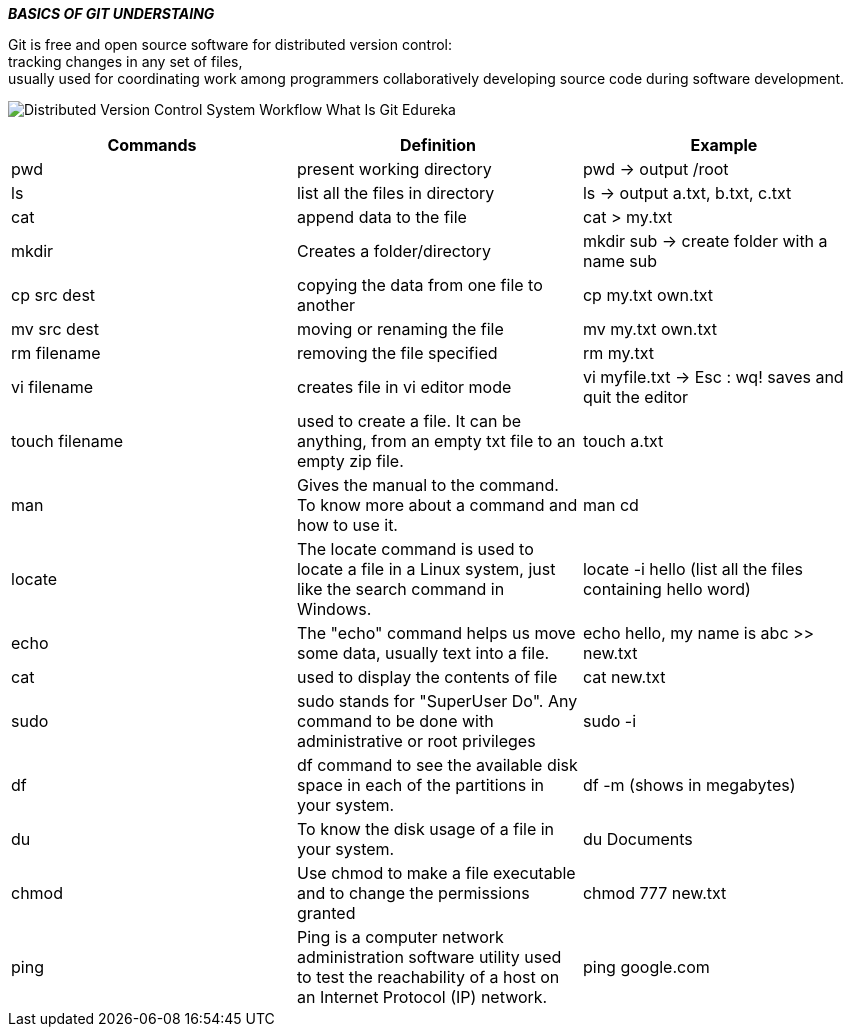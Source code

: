 ====
*_BASICS OF GIT UNDERSTAING_* +
====

Git is free and open source software for distributed version control: +
tracking changes in any set of files, +
usually used for coordinating work among programmers collaboratively developing source code during software development. +

image:https://www.edureka.co/blog/wp-content/uploads/2016/11/Distributed-Version-Control-System-Workflow-What-Is-Git-Edureka.png[] +

|===
|Commands |Definition |Example

|pwd
|present working directory
|pwd -> output /root

|ls
|list all the files in directory
|ls -> output a.txt, b.txt, c.txt

|cat
|append data to the file
|cat > my.txt

|mkdir
|Creates a folder/directory
|mkdir sub -> create folder with a name sub

|cp src dest
|copying the data from one file to another
|cp my.txt own.txt

|mv src dest
|moving or renaming the file
|mv my.txt own.txt

|rm filename
|removing the file specified
|rm my.txt

|vi filename
|creates file in vi editor mode
|vi myfile.txt -> Esc : wq! saves and quit the editor

|touch filename
|used to create a file. It can be anything, from an empty txt file to an empty zip file.
|touch a.txt

|man
|Gives the manual to the command. To know more about a command and how to use it.
|man cd

|locate
|The locate command is used to locate a file in a Linux system, just like the search command in Windows.
|locate -i hello (list all the files containing hello word)

|echo
|The "echo" command helps us move some data, usually text into a file.
|echo hello, my name is abc >> new.txt

|cat
|used to display the contents of file
|cat new.txt

|sudo
|sudo stands for "SuperUser Do". Any command to be done with administrative or root privileges
|sudo -i

|df
|df command to see the available disk space in each of the partitions in your system.
|df -m (shows in megabytes)

|du
|To know the disk usage of a file in your system.
|du Documents

|chmod
|Use chmod to make a file executable and to change the permissions granted
|chmod 777 new.txt

|ping
|Ping is a computer network administration software utility used to test the reachability of a host on an Internet Protocol (IP) network.
|ping google.com
|===


